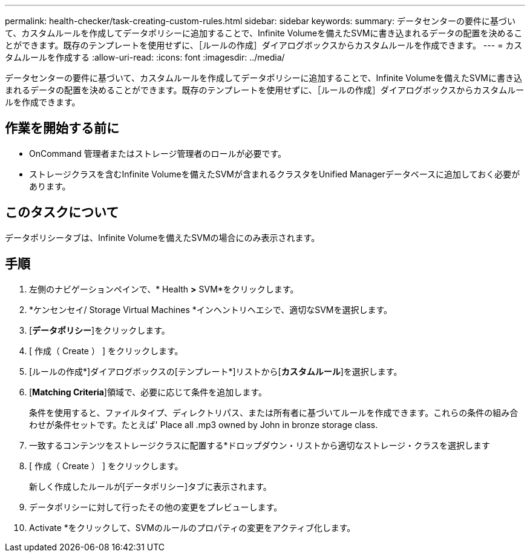 ---
permalink: health-checker/task-creating-custom-rules.html 
sidebar: sidebar 
keywords:  
summary: データセンターの要件に基づいて、カスタムルールを作成してデータポリシーに追加することで、Infinite Volumeを備えたSVMに書き込まれるデータの配置を決めることができます。既存のテンプレートを使用せずに、［ルールの作成］ダイアログボックスからカスタムルールを作成できます。 
---
= カスタムルールを作成する
:allow-uri-read: 
:icons: font
:imagesdir: ../media/


[role="lead"]
データセンターの要件に基づいて、カスタムルールを作成してデータポリシーに追加することで、Infinite Volumeを備えたSVMに書き込まれるデータの配置を決めることができます。既存のテンプレートを使用せずに、［ルールの作成］ダイアログボックスからカスタムルールを作成できます。



== 作業を開始する前に

* OnCommand 管理者またはストレージ管理者のロールが必要です。
* ストレージクラスを含むInfinite Volumeを備えたSVMが含まれるクラスタをUnified Managerデータベースに追加しておく必要があります。




== このタスクについて

データポリシータブは、Infinite Volumeを備えたSVMの場合にのみ表示されます。



== 手順

. 左側のナビゲーションペインで、* Health *>* SVM*をクリックします。
. *ケンセンセイ/ Storage Virtual Machines *インヘントリヘエシで、適切なSVMを選択します。
. [*データポリシー*]をクリックします。
. [ 作成（ Create ） ] をクリックします。
. [ルールの作成*]ダイアログボックスの[テンプレート*]リストから[*カスタムルール*]を選択します。
. [*Matching Criteria*]領域で、必要に応じて条件を追加します。
+
条件を使用すると、ファイルタイプ、ディレクトリパス、または所有者に基づいてルールを作成できます。これらの条件の組み合わせが条件セットです。たとえば' Place all .mp3 owned by John in bronze storage class.

. 一致するコンテンツをストレージクラスに配置する*ドロップダウン・リストから適切なストレージ・クラスを選択します
. [ 作成（ Create ） ] をクリックします。
+
新しく作成したルールが[データポリシー]タブに表示されます。

. データポリシーに対して行ったその他の変更をプレビューします。
. Activate *をクリックして、SVMのルールのプロパティの変更をアクティブ化します。

